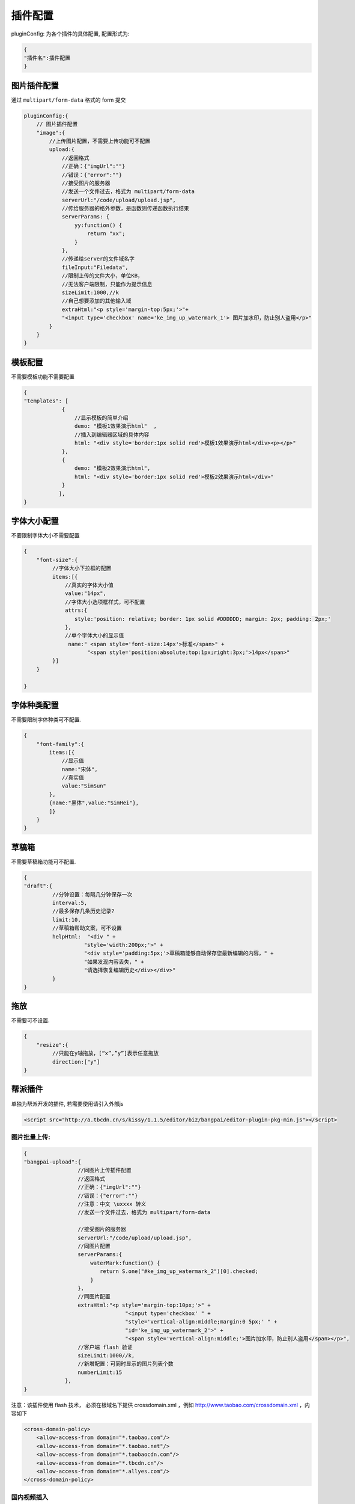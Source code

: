 .. _editorusage-plugin-config:

插件配置
-----------------------------------------------

pluginConfig: 为各个插件的具体配置, 配置形式为:

.. code-block:: javascript

    {
    "插件名":插件配置
    }

图片插件配置
~~~~~~~~~~~~~~~~~~~~~~~~~~~~~~~~~~~~~~~~~~~~

通过 ``multipart/form-data`` 格式的 form 提交

.. code-block:: javascript

    pluginConfig:{
        // 图片插件配置
        "image":{
            //上传图片配置，不需要上传功能可不配置
            upload:{
                //返回格式
                //正确：{"imgUrl":""}
                //错误：{"error":""}
                //接受图片的服务器
                //发送一个文件过去，格式为 multipart/form-data
                serverUrl:"/code/upload/upload.jsp",
                //传给服务器的格外参数，是函数则传递函数执行结果
                serverParams: {
                    yy:function() {
                        return "xx";
                    }
                },
                //传递给server的文件域名字
                fileInput:"Filedata",
                //限制上传的文件大小，单位KB，
                //无法客户端限制，只能作为提示信息
                sizeLimit:1000,//k
                //自己想要添加的其他输入域
                extraHtml:"<p style='margin-top:5px;'>"+
                "<input type='checkbox' name='ke_img_up_watermark_1'> 图片加水印，防止别人盗用</p>"
            }
        }
    }





模板配置
~~~~~~~~~~~~~~~~~~~~~~~~~~~~~~~~~~~~~~~~~~~~

不需要模板功能不需要配置

.. code-block:: javascript

    {
    "templates": [
                {
                    //显示模板的简单介绍
                    demo: "模板1效果演示html"  ,
                    //插入到编辑器区域的具体内容
                    html: "<div style='border:1px solid red'>模板1效果演示html</div><p></p>"
                },
                {
                    demo: "模板2效果演示html",
                    html: "<div style='border:1px solid red'>模板2效果演示html</div>"
                }
               ],
    }

字体大小配置
~~~~~~~~~~~~~~~~~~~~~~~~~~~~~~~~~~~~~~~~~~~~

不要限制字体大小不需要配置

.. code-block:: javascript

    {
        "font-size":{
             //字体大小下拉框的配置
             items:[{
                 //真实的字体大小值
                 value:"14px",
                 //字体大小选项框样式，可不配置
                 attrs:{
                    style:'position: relative; border: 1px solid #DDDDDD; margin: 2px; padding: 2px;'
                 },
                 //单个字体大小的显示值
                  name:" <span style='font-size:14px'>标准</span>" +
                        "<span style='position:absolute;top:1px;right:3px;'>14px</span>"
             }]
        }

    }



字体种类配置
~~~~~~~~~~~~~~~~~~~~~~~~~~~~~~~~~~~~~~~~~~~~

不需要限制字体种类可不配置.

.. code-block:: javascript

    {
        "font-family":{
            items:[{
                //显示值
                name:"宋体",
                //真实值
                value:"SimSun"
            },
            {name:"黑体",value:"SimHei"},
            ]}
        }
    }

草稿箱
~~~~~~~~~~~~~~~~~~~~~~~~~~~~~~~~~~~~~~~~~~~~

不需要草稿箱功能可不配置.

.. code-block:: javascript

    {
    "draft":{
             //分钟设置：每隔几分钟保存一次
             interval:5,
             //最多保存几条历史记录?
             limit:10,
             //草稿箱帮助文案，可不设置
             helpHtml:  "<div " +
                       "style='width:200px;'>" +
                       "<div style='padding:5px;'>草稿箱能够自动保存您最新编辑的内容，" +
                       "如果发现内容丢失，" +
                       "请选择恢复编辑历史</div></div>"
             }
    }

拖放
~~~~~~~~~~~~~~~~~~~~~~~~~~~~~~~~~~~~~~~~~~~~


不需要可不设置.

.. code-block:: javascript

    {
        "resize":{
             //只能在y轴拖放，[“x”,”y”]表示任意拖放
             direction:["y"]
    }


帮派插件
~~~~~~~~~~~~~~~~~~~~~~~~~~~~~~~~~~~

单独为帮派开发的插件, 若需要使用请引入外部js

.. code-block:: html

    <script src="http://a.tbcdn.cn/s/kissy/1.1.5/editor/biz/bangpai/editor-plugin-pkg-min.js"></script>


图片批量上传:
`````````````````````````````````````````````````

.. code-block:: javascript

    {
    "bangpai-upload":{
                     //同图片上传插件配置
                     //返回格式
                     //正确：{"imgUrl":""}
                     //错误：{"error":""}
                     //注意：中文 \uxxxx 转义
                     //发送一个文件过去，格式为 multipart/form-data
                     
                     //接受图片的服务器
                     serverUrl:"/code/upload/upload.jsp",
                     //同图片配置
                     serverParams:{
                         waterMark:function() {
                            return S.one("#ke_img_up_watermark_2")[0].checked;
                         }
                     },
                     //同图片配置
                     extraHtml:"<p style='margin-top:10px;'>" +
                                    "<input type='checkbox' " +
                                    "style='vertical-align:middle;margin:0 5px;' " +
                                    "id='ke_img_up_watermark_2'>" +
                                    "<span style='vertical-align:middle;'>图片加水印，防止别人盗用</span></p>",
                     //客户端 flash 验证
                     sizeLimit:1000//k,
                     //新增配置：可同时显示的图片列表个数
                     numberLimit:15
                 },
    }

注意：该插件使用 flash 技术，
必须在根域名下提供 crossdomain.xml ，例如 http://www.taobao.com/crossdomain.xml ，内容如下

.. code-block:: xml

    <cross-domain-policy>
        <allow-access-from domain="*.taobao.com"/>
        <allow-access-from domain="*.taobao.net"/>
        <allow-access-from domain="*.taobaocdn.com"/>
        <allow-access-from domain="*.tbcdn.cn"/>
        <allow-access-from domain="*.allyes.com"/>
    </cross-domain-policy>

 

国内视频插入
`````````````````````````````````````````````````````````

可直接输入tudou,youku,ku6的url进行视频粘贴.

.. code-block:: javascript

    {
    "bangpai-video":{
                   urlCfg:[
                         {
                          reg:/tudou\.com/i,
                          //地址配置后端咨询：石冲
                          url:"http://bangpai.daily.taobao.net/json/getTudouVideo.htm?" +
                               "url=@url@&callback=@callback@"
                         }
                         ]
                   },
    }

虾米音乐插入
``````````````````````````````````````````````````````

无需配置, 只要 use 即可.

.. code-block:: javascript

    {
        "bangpai-music":{}
    }